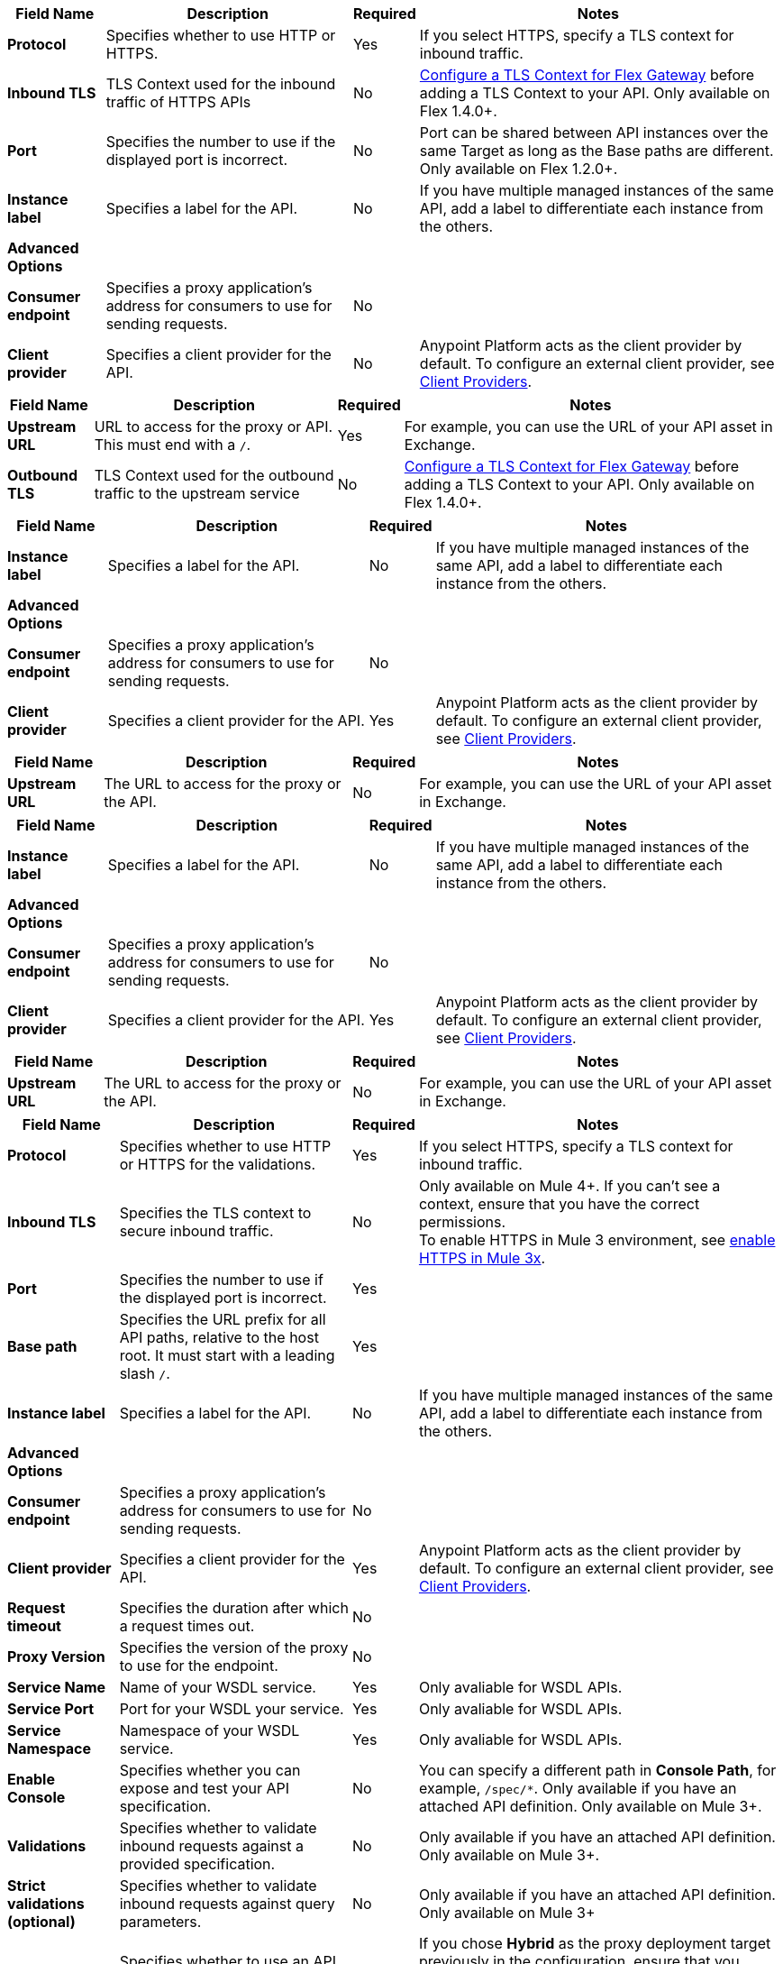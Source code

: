 //tag::flex-downstream[]
[%header%autowidth.spread,cols="15%,35%,15%,35%"]
|===
| Field Name | Description | Required | Notes
| *Protocol* | Specifies whether to use HTTP or HTTPS. | Yes | If you select HTTPS, specify a TLS context for inbound traffic.
| *Inbound TLS* | TLS Context used for the inbound traffic of HTTPS APIs | No | xref:gateway::flex-conn-tls-config.adoc[Configure a TLS Context for Flex Gateway] before adding a TLS Context to your API. Only available on Flex 1.4.0+.
| *Port* | Specifies the number to use if the displayed port is incorrect. | No | Port can be shared between API instances over the same Target as long as the Base paths are different. Only available on Flex 1.2.0+.
| *Instance label* | Specifies a label for the API. | No | If you have multiple managed instances of the same API, add a label to differentiate each instance from the others.
| *Advanced Options* |  |  |
| *Consumer endpoint* | Specifies a proxy application's address for consumers to use for sending requests.| No |
| *Client provider* | Specifies a client provider for the API. | No | Anypoint Platform acts as the client provider by default. To configure an external client provider, see xref:access-management::managing-api-clients.adoc[Client Providers]. 
|===
//end::flex-downstream[]

//tag::flex-upstream[]
[%header%autowidth.spread,cols="15%,35%,15%,35%"]
|===
| Field Name | Description | Required | Notes
| *Upstream URL* | URL to access for the proxy or API. This must end with a `/`. | Yes |  For example, you can use the URL of your API asset in Exchange.
| *Outbound TLS* | TLS Context used for the outbound traffic to the upstream service | No | xref:gateway::flex-conn-tls-config.adoc[Configure a TLS Context for Flex Gateway] before adding a TLS Context to your API. Only available on Flex 1.4.0+.
|===
//end::flex-upstream[]

//tag::service-mesh-downstream[]
[%header%autowidth.spread,cols="15%,35%,15%,35%"]
|===
| Field Name | Description | Required | Notes
| *Instance label* | Specifies a label for the API. | No | If you have multiple managed instances of the same API, add a label to differentiate each instance from the others.
| *Advanced Options* |  |  |
| *Consumer endpoint* | Specifies a proxy application's address for consumers to use for sending requests.| No |
| *Client provider* | Specifies a client provider for the API. | Yes | Anypoint Platform acts as the client provider by default. To configure an external client provider, see xref:access-management::managing-api-clients.adoc[Client Providers]. 
|===
//end::service-mesh-downstream[]

//tag::service-mesh-upstream[]
[%header%autowidth.spread,cols="15%,35%,15%,35%"]
|===
| Field Name | Description | Required | Notes
| *Upstream URL* | The URL to access for the proxy or the API. | No |  For example, you can use the URL of your API asset in Exchange. 
|===
//end::service-mesh-upstream[]

//tag::mule-app-downstream[]
[%header%autowidth.spread,cols="15%,35%,15%,35%"]
|===
| Field Name | Description | Required | Notes
| *Instance label* | Specifies a label for the API. | No | If you have multiple managed instances of the same API, add a label to differentiate each instance from the others.
| *Advanced Options* |  |  |
| *Consumer endpoint* | Specifies a proxy application's address for consumers to use for sending requests.| No |
| *Client provider* | Specifies a client provider for the API. | Yes | Anypoint Platform acts as the client provider by default. To configure an external client provider, see xref:access-management::managing-api-clients.adoc[Client Providers]. 
|===
//end::mule-app-downstream[]

//tag::mule-app-upstream[]
[%header%autowidth.spread,cols="15%,35%,15%,35%"]
|===
| Field Name | Description | Required | Notes
| *Upstream URL* | The URL to access for the proxy or the API. | No |  For example, you can use the URL of your API asset in Exchange. 
|===
//end::mule-app-upstream[]

//tag::mule-proxy-downstream[]
[%header%autowidth.spread,cols="15%,35%,15%,35%"]
|===
| Field Name | Description | Required | Notes
| *Protocol* | Specifies whether to use HTTP or HTTPS for the validations. | Yes | If you select HTTPS, specify a TLS context for inbound traffic.
| *Inbound TLS* | Specifies the TLS context to secure inbound traffic. | No |  Only available on Mule 4+. If you can't see a context, ensure that you have the correct permissions. +
To enable HTTPS in Mule 3 environment, see xref:enable-https-mule3-proxies.adoc[enable HTTPS in Mule 3x].
| *Port* | Specifies the number to use if the displayed port is incorrect. | Yes | 
| *Base path* | Specifies the URL prefix for all API paths, relative to the host root. It must start with a leading slash `/`. | Yes | 
| *Instance label* | Specifies a label for the API. | No | If you have multiple managed instances of the same API, add a label to differentiate each instance from the others.
| *Advanced Options* |  |  |
| *Consumer endpoint* | Specifies a proxy application's address for consumers to use for sending requests.| No |
| *Client provider* | Specifies a client provider for the API. | Yes | Anypoint Platform acts as the client provider by default. To configure an external client provider, see xref:access-management::managing-api-clients.adoc[Client Providers].
| *Request timeout* | Specifies the duration after which a request times out. | No | 
| *Proxy Version* | Specifies the version of the proxy to use for the endpoint.| No |
| *Service Name* | Name of your WSDL service. | Yes | Only avaliable for WSDL APIs.
| *Service Port* | Port for your WSDL your service. | Yes | Only avaliable for WSDL APIs.
| *Service Namespace* | Namespace of your WSDL service. | Yes | Only avaliable for WSDL APIs.
| *Enable Console* | Specifies whether you can expose and test your API specification. | No | You can specify a different path in *Console Path*, for example, `/spec/*`. Only available if you have an attached API definition. Only available on Mule 3+.
| *Validations* | Specifies whether to validate inbound requests against a provided specification. | No | Only available if you have an attached API definition. Only available on Mule 3+.
| *Strict validations (optional)* | Specifies whether to validate inbound requests against query parameters. | No | Only available if you have an attached API definition. Only available on Mule 3+
| *User Domain* | Specifies whether to use an API gateway domain. | No | If you chose *Hybrid* as the proxy deployment target previously in the configuration, ensure that you select this option. You must install the API gateway domain in Mule 3.8 and later.
|===
//end::mule-proxy-downstream[]

//tag::mule-proxy-upstream[]
[%header%autowidth.spread,cols="15%,35%,15%,35%"]
|===
| Field Name | Description | Required | Notes
| *Upstream URL* | The URL to access for the proxy or the API. | Yes|  For example, you can use the URL of your API asset in Exchange. 
| *Outbound TLS* | Specifies the TLS context to secure outbound traffic.  | No |  Only available on Mule 4+. If you can't see a context, ensure that you have the correct permissions.
|===
//end::mule-proxy-upstream[]